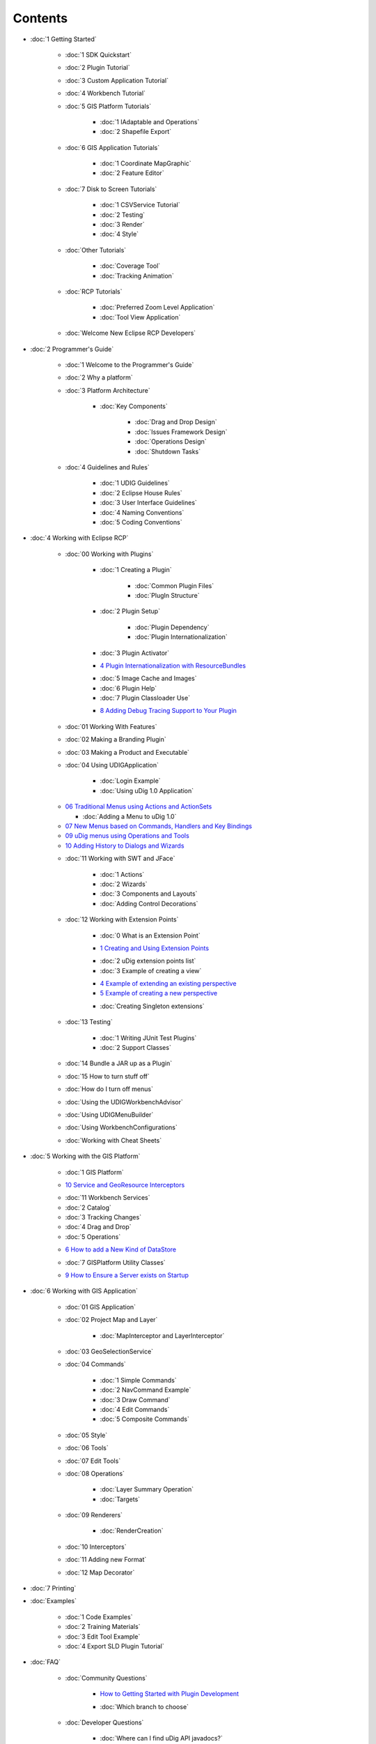Contents
========

* :doc:`1 Getting Started`


   * :doc:`1 SDK Quickstart`

   * :doc:`2 Plugin Tutorial`

   * :doc:`3 Custom Application Tutorial`

   * :doc:`4 Workbench Tutorial`

   * :doc:`5 GIS Platform Tutorials`


      * :doc:`1 IAdaptable and Operations`

      * :doc:`2 Shapefile Export`


   * :doc:`6 GIS Application Tutorials`


      * :doc:`1 Coordinate MapGraphic`

      * :doc:`2 Feature Editor`


   * :doc:`7 Disk to Screen Tutorials`


      * :doc:`1 CSVService Tutorial`

      * :doc:`2 Testing`

      * :doc:`3 Render`

      * :doc:`4 Style`


   * :doc:`Other Tutorials`


      * :doc:`Coverage Tool`

      * :doc:`Tracking Animation`


   * :doc:`RCP Tutorials`


      * :doc:`Preferred Zoom Level Application`

      * :doc:`Tool View Application`


   * :doc:`Welcome New Eclipse RCP Developers`


* :doc:`2 Programmer's Guide`


   * :doc:`1 Welcome to the Programmer's Guide`

   * :doc:`2 Why a platform`

   * :doc:`3 Platform Architecture`


      * :doc:`Key Components`


         * :doc:`Drag and Drop Design`

         * :doc:`Issues Framework Design`

         * :doc:`Operations Design`

         * :doc:`Shutdown Tasks`


   * :doc:`4 Guidelines and Rules`


      * :doc:`1 UDIG Guidelines`

      * :doc:`2 Eclipse House Rules`

      * :doc:`3 User Interface Guidelines`

      * :doc:`4 Naming Conventions`

      * :doc:`5 Coding Conventions`


* :doc:`4 Working with Eclipse RCP`


   * :doc:`00 Working with Plugins`


      * :doc:`1 Creating a Plugin`


         * :doc:`Common Plugin Files`

         * :doc:`PlugIn Structure`


      * :doc:`2 Plugin Setup`


         * :doc:`Plugin Dependency`

         * :doc:`Plugin Internationalization`


      * :doc:`3 Plugin Activator`

      -  `4 Plugin Internationalization with
         ResourceBundles <4%20Plugin%20Internationalization%20with%20ResourceBundles.html>`_
      * :doc:`5 Image Cache and Images`

      * :doc:`6 Plugin Help`

      * :doc:`7 Plugin Classloader Use`

      -  `8 Adding Debug Tracing Support to Your
         Plugin <8%20Adding%20Debug%20Tracing%20Support%20to%20Your%20Plugin.html>`_

   * :doc:`01 Working With Features`

   * :doc:`02 Making a Branding Plugin`

   * :doc:`03 Making a Product and Executable`

   * :doc:`04 Using UDIGApplication`


      * :doc:`Login Example`

      * :doc:`Using uDig 1.0 Application`


   -  `06 Traditional Menus using Actions and
      ActionSets <06%20Traditional%20Menus%20using%20Actions%20and%20ActionSets.html>`_

      * :doc:`Adding a Menu to uDig 1.0`


   -  `07 New Menus based on Commands, Handlers and Key
      Bindings <07%20New%20Menus%20based%20on%20Commands,%20Handlers%20and%20Key%20Bindings.html>`_
   -  `09 uDig menus using Operations and
      Tools <09%20uDig%20menus%20using%20Operations%20and%20Tools.html>`_
   -  `10 Adding History to Dialogs and
      Wizards <10%20Adding%20History%20to%20Dialogs%20and%20Wizards.html>`_
   * :doc:`11 Working with SWT and JFace`


      * :doc:`1 Actions`

      * :doc:`2 Wizards`

      * :doc:`3 Components and Layouts`

      * :doc:`Adding Control Decorations`


   * :doc:`12 Working with Extension Points`


      * :doc:`0 What is an Extension Point`

      -  `1 Creating and Using Extension
         Points <1%20Creating%20and%20Using%20Extension%20Points.html>`_
      * :doc:`2 uDig extension points list`

      * :doc:`3 Example of creating a view`

      -  `4 Example of extending an existing
         perspective <4%20Example%20of%20extending%20an%20existing%20perspective.html>`_
      -  `5 Example of creating a new
         perspective <5%20Example%20of%20creating%20a%20new%20perspective.html>`_
      * :doc:`Creating Singleton extensions`


   * :doc:`13 Testing`


      * :doc:`1 Writing JUnit Test Plugins`

      * :doc:`2 Support Classes`


   * :doc:`14 Bundle a JAR up as a Plugin`

   * :doc:`15 How to turn stuff off`

   * :doc:`How do I turn off menus`

   * :doc:`Using the UDIGWorkbenchAdvisor`

   * :doc:`Using UDIGMenuBuilder`

   * :doc:`Using WorkbenchConfigurations`

   * :doc:`Working with Cheat Sheets`


* :doc:`5 Working with the GIS Platform`


   * :doc:`1 GIS Platform`

   -  `10 Service and GeoResource
      Interceptors <10%20Service%20and%20GeoResource%20Interceptors.html>`_
   * :doc:`11 Workbench Services`

   * :doc:`2 Catalog`

   * :doc:`3 Tracking Changes`

   * :doc:`4 Drag and Drop`

   * :doc:`5 Operations`

   -  `6 How to add a New Kind of
      DataStore <6%20How%20to%20add%20a%20New%20Kind%20of%20DataStore.html>`_
   * :doc:`7 GISPlatform Utility Classes`

   -  `9 How to Ensure a Server exists on
      Startup <9%20How%20to%20Ensure%20a%20Server%20exists%20on%20Startup.html>`_

* :doc:`6 Working with GIS Application`


   * :doc:`01 GIS Application`

   * :doc:`02 Project Map and Layer`


      * :doc:`MapInterceptor and LayerInterceptor`


   * :doc:`03 GeoSelectionService`

   * :doc:`04 Commands`


      * :doc:`1 Simple Commands`

      * :doc:`2 NavCommand Example`

      * :doc:`3 Draw Command`

      * :doc:`4 Edit Commands`

      * :doc:`5 Composite Commands`


   * :doc:`05 Style`

   * :doc:`06 Tools`


   * :doc:`07 Edit Tools`

   * :doc:`08 Operations`


      * :doc:`Layer Summary Operation`

      * :doc:`Targets`


   * :doc:`09 Renderers`


      * :doc:`RenderCreation`


   * :doc:`10 Interceptors`

   * :doc:`11 Adding new Format`

   * :doc:`12 Map Decorator`


* :doc:`7 Printing`

* :doc:`Examples`


   * :doc:`1 Code Examples`

   * :doc:`2 Training Materials`

   * :doc:`3 Edit Tool Example`

   * :doc:`4 Export SLD Plugin Tutorial`


* :doc:`FAQ`


   * :doc:`Community Questions`


      -  `How to Getting Started with Plugin
         Development <How%20to%20Getting%20Started%20with%20Plugin%20Development.html>`_
      * :doc:`Which branch to choose`


   * :doc:`Developer Questions`


      * :doc:`Where can I find uDig API javadocs?`

      * :doc:`Where can I find uDig extension Points?`

      * :doc:`Where to start with eclipse RCP dev?`

      * :doc:`Why a platform`


   * :doc:`Development Questions`


      -  `How can I avoid startup dialogs when
         developing <How%20can%20I%20avoid%20startup%20dialogs%20when%20developing.html>`_
      * :doc:`How to copy an existing Plugin`


   * :doc:`Eclipse RCP Questions`


      -  `How can I display my views by
         default <How%20can%20I%20display%20my%20views%20by%20default.html>`_
      -  `How do I configure keyboard
         shortcuts <How%20do%20I%20configure%20keyboard%20shortcuts.html>`_
      -  `How do I get an SWT layout to display
         properly <How%20do%20I%20get%20an%20SWT%20layout%20to%20display%20properly.html>`_
      -  `How should I use a Progress
         Monitor <How%20should%20I%20use%20a%20Progress%20Monitor.html>`_
      * :doc:`How to wait in the display thread`

      -  `My plugins export but don't work in
         uDig. <My%20plugins%20export%20but%20don't%20work%20in%20uDig..html>`_

   * :doc:`GIS Application Questions`


      -  `How can I find what maps and projects are currently
         available <How%20can%20I%20find%20what%20maps%20and%20projects%20are%20currently%20available.html>`_
      -  `How can I programmatically commit
         changes <How%20can%20I%20programmatically%20commit%20changes.html>`_
      -  `How can I set up a custom splash
         screen <How%20can%20I%20set%20up%20a%20custom%20splash%20screen.html>`_
      -  `How do I add a layer
         programmatically <How%20do%20I%20add%20a%20layer%20programmatically.html>`_
      -  `How do I add default key bindings to my
         IWorkbenchPart <How%20do%20I%20add%20default%20key%20bindings%20to%20my%20IWorkbenchPart.html>`_
      -  `How do I create a map
         programmatically <How%20do%20I%20create%20a%20map%20programmatically.html>`_
      -  `How do I make a new type of
         layer <How%20do%20I%20make%20a%20new%20type%20of%20layer.html>`_
      -  `How is udig rendering different from geotools
         rendering <How%20is%20udig%20rendering%20different%20from%20geotools%20rendering.html>`_
      -  `How the heck do features and datastores fit into the
         picture <How%20the%20heck%20do%20features%20and%20datastores%20fit%20into%20the%20picture.html>`_
      * :doc:`How to get geometries from layer`

      * :doc:`How to tell when something changes`

      -  `Providing Visual Feedback from a
         View <Providing%20Visual%20Feedback%20from%20a%20View.html>`_
      -  `What should I put in as the target for my
         operation <What%20should%20I%20put%20in%20as%20the%20target%20for%20my%20operation.html>`_

* :doc:`Reference`


   * :doc:`1 Javadocs`

   * :doc:`2 Extension Point Reference`

   * :doc:`4 Other Reference Information`


      * :doc:`API rules of engagement`

      * :doc:`FeatureSourceOp Tutorial`

      * :doc:`Fonts and Imagery`

      * :doc:`GeoTools 2.5 for uDig Developers`

      * :doc:`Guide To EMF`


         * :doc:`EMF Annotations`


      * :doc:`Guide to MigLayout`

      * :doc:`IAdaptable`

      * :doc:`Icons`


         * :doc:`lcl16`

         * :doc:`obj16`

         * :doc:`ovr16`

         * :doc:`tool16`

         * :doc:`view16`

         * :doc:`wizban`


      * :doc:`Requirements`


         * :doc:`net.refractions.udig`

         * :doc:`net.refractions.udig.catalog`

         * :doc:`net.refractions.udig.catalog.grid`

         * :doc:`net.refractions.udig.catalog.wms`

         * :doc:`net.refractions.udig.core`

         * :doc:`net.refractions.udig.help`

         * :doc:`net.refractions.udig.libs`

         * :doc:`net.refractions.udig.printing`

         * :doc:`net.refractions.udig.printing.context`

         * :doc:`net.refractions.udig.printing.page`

         * :doc:`net.refractions.udig.printing.template`

         * :doc:`net.refractions.udig.printing.wizard`

         * :doc:`net.refractions.udig.project.context`

         * :doc:`net.refractions.udig.project.layer`

         * :doc:`net.refractions.udig.project.selection`

         * :doc:`net.refractions.udig.project.ui`

         * :doc:`net.refractions.udig.project.ui.layerManager`

         * :doc:`net.refractions.udig.registry.ui.featureType`

         * :doc:`net.refractions.udig.render`

         * :doc:`net.refractions.udig.render.decorator`

         * :doc:`net.refractions.udig.render.features`

         * :doc:`net.refractions.udig.render.stack`

         * :doc:`net.refractions.udig.style`

         * :doc:`net.refractions.udig.wms.ui`


      * :doc:`Upgrade from 1.0 to 1.1`

      * :doc:`Upgrade from uDig 1.1 to uDig 1.2`

      * :doc:`User Interface Workflow`


   * :doc:`5 Reading List`

   * :doc:`6 Dependencies`

   * :doc:`7 Debugging Tips`



